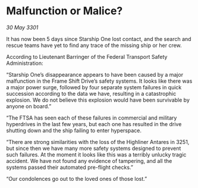 * Malfunction or Malice?

/30 May 3301/

It has now been 5 days since Starship One lost contact, and the search and rescue teams have yet to find any trace of the missing ship or her crew. 

According to Lieutenant Barringer of the Federal Transport Safety Administration: 

“Starship One’s disappearance appears to have been caused by a major malfunction in the Frame Shift Drive’s safety systems. It looks like there was a major power surge, followed by four separate system failures in quick succession according to the data we have, resulting in a catastrophic explosion. We do not believe this explosion would have been survivable by anyone on board.”  

“The FTSA has seen each of these failures in commercial and military hyperdrives in the last few years, but each one has resulted in the drive shutting down and the ship failing to enter hyperspace.  

“There are strong similarities with the loss of the Highliner Antares in 3251, but since then we have many more safety systems designed to prevent such failures. At the moment it looks like this was a terribly unlucky tragic accident. We have not found any evidence of tampering, and all the systems passed their automated pre-flight checks.”  

“Our condolences go out to the loved ones of those lost.”